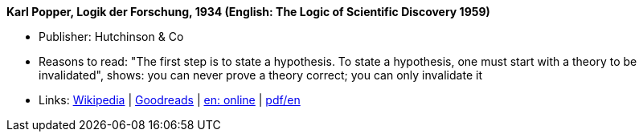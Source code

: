 *Karl Popper, Logik der Forschung, 1934 (English: The Logic of Scientific Discovery 1959)*

* Publisher: Hutchinson & Co
* Reasons to read: "The first step is to state a hypothesis. To state a hypothesis, one must start with a theory to be invalidated", shows: you can never prove a theory correct; you can only invalidate it
* Links:
    link:https://en.wikipedia.org/wiki/The_Logic_of_Scientific_Discovery[Wikipedia] |
    link:https://www.goodreads.com/book/show/61550.The_Logic_of_Scientific_Discovery?from_search=true[Goodreads] |
    link:https://archive.org/details/PopperLogicScientificDiscovery[en: online] |
    link:http://strangebeautiful.com/other-texts/popper-logic-scientific-discovery.pdf[pdf/en]
ifdef::local[]
* Local links:
    link:/library/book/1950/popper-scientific-discovery-1959.pdf[PDF]
endif::[]


